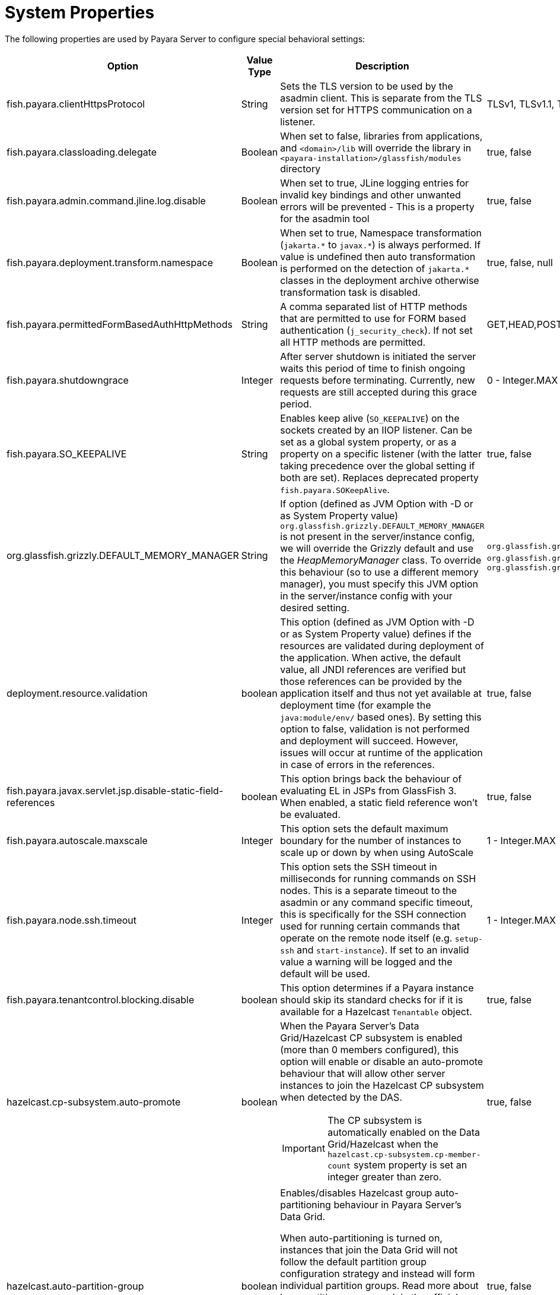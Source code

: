 [[system-properties]]
= System Properties

The following properties are used by Payara Server to configure special behavioral settings:

[cols=",,,,",options="header",]
|=======================================================================
| Option | Value Type | Description | Accepted Values | Default
| fish.payara.clientHttpsProtocol | String | Sets the TLS version to be used by the asadmin client. This is separate from the TLS version set
for HTTPS communication on a listener. | TLSv1, TLSv1.1, TLSv1.2, TLSv1.3 |TLSv1.2

| fish.payara.classloading.delegate | Boolean | When set to false,
libraries from applications, and
`<domain>/lib` will override the library in `<payara-installation>/glassfish/modules`
directory | true, false | true

| fish.payara.admin.command.jline.log.disable | Boolean | When set to true, JLine logging entries for invalid key bindings and other unwanted errors will be prevented - This is a property for the asadmin tool | true, false | false

| fish.payara.deployment.transform.namespace | Boolean | When set to true, Namespace transformation (`jakarta.\*` to `javax.*`) is always performed. If value is undefined then auto transformation is performed on the detection of `jakarta.*` classes in the deployment archive otherwise transformation task is disabled. | true, false, null | null (undefined)

| fish.payara.permittedFormBasedAuthHttpMethods | String | A comma separated list of HTTP methods that are permitted to use for FORM based authentication (`j_security_check`). If not set all HTTP methods are permitted. | GET,HEAD,POST,PUT,DELETE,CONNECT,OPTIONS,TRACE,PATCH | null (undefined)

| fish.payara.shutdowngrace | Integer | After server shutdown is initiated the server waits this period of time to finish ongoing requests before terminating. Currently, new requests are still accepted during this grace period.| 0 - Integer.MAX | 0

| fish.payara.SO_KEEPALIVE | String | Enables keep alive (`SO_KEEPALIVE`) on the sockets created by an IIOP listener. Can be set as a global system property, or as a property on a specific listener (with the latter taking precedence over the global setting if both are set). Replaces deprecated property `fish.payara.SOKeepAlive`. | true, false | false (undefined)

| org.glassfish.grizzly.DEFAULT_MEMORY_MANAGER | String | If option (defined as JVM Option with -D or as System Property value) `org.glassfish.grizzly.DEFAULT_MEMORY_MANAGER` is not present in the server/instance config, we will override the Grizzly default and use the _HeapMemoryManager_ class. To override this behaviour (so to use a different memory manager), you must specify this JVM option in the server/instance config with your desired setting. | `org.glassfish.grizzly.memory.HeapMemoryManager`, `org.glassfish.grizzly.memory.PooledMemoryManager`, `org.glassfish.grizzly.memory.ByteBufferManager` | `org.glassfish.grizzly.memory.HeapMemoryManager`

| deployment.resource.validation | boolean | This option (defined as JVM Option with -D or as System Property value) defines if the resources are validated during deployment of the application. When active, the default value, all JNDI references are verified but those references can be provided by the application itself and thus not yet available at deployment time (for example the `java:module/env/` based ones). By setting this option to false, validation is not performed and deployment will succeed. However, issues will occur at runtime of the application in case of errors in the references.| true, false | true

| fish.payara.javax.servlet.jsp.disable-static-field-references | boolean | This option brings back the behaviour of evaluating EL in JSPs from GlassFish 3. When enabled, a static field reference won't be evaluated. | true, false | false (undefined)

| fish.payara.autoscale.maxscale | Integer | This option sets the default maximum boundary for the number of instances to scale up or down by when using AutoScale | 1 - Integer.MAX | 100

| fish.payara.node.ssh.timeout | Integer | This option sets the SSH timeout in milliseconds for running commands on SSH nodes. This is a separate timeout to the asadmin or any command specific timeout, this is specifically for the SSH connection used for running certain commands that operate on the remote node itself (e.g. `setup-ssh` and `start-instance`). If set to an invalid value a warning will be logged and the default will be used.  | 1 - Integer.MAX | 120000

| fish.payara.tenantcontrol.blocking.disable | boolean | This option determines if a Payara instance should skip its standard checks for if it is available for a Hazelcast `Tenantable` object. | true, false | true (undefined)

| hazelcast.cp-subsystem.auto-promote | boolean a| When the Payara Server's Data Grid/Hazelcast CP subsystem is enabled (more than 0 members configured), this option will enable or disable an auto-promote behaviour that will allow other server instances to join the Hazelcast CP subsystem when detected by the DAS.

IMPORTANT: The CP subsystem is automatically enabled on the Data Grid/Hazelcast when the `hazelcast.cp-subsystem.cp-member-count` system property is set an integer greater than zero.

| true, false | true

| hazelcast.auto-partition-group | boolean a| Enables/disables Hazelcast group auto-partitioning behaviour in Payara Server's Data Grid.

When auto-partitioning is turned on, instances that join the Data Grid will not follow the default partition group configuration strategy and instead will form individual partition groups. Read more about how partition groups work in the official link:https://docs.hazelcast.com/hazelcast/5.3/clusters/partition-group-configuration[Hazelcast Platform documentation].

This option is intended to make member partitioning work consistently for highly dynamic environments (like Kubernetes).

CAUTION: Use this option with care
| true, false | false
|=======================================================================
